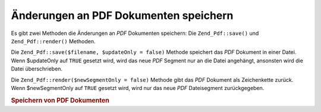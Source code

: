 .. _zend.pdf.save:

Änderungen an PDF Dokumenten speichern
======================================

Es gibt zwei Methoden die Änderungen an *PDF* Dokumenten speichern: Die ``Zend_Pdf::save()`` und
``Zend_Pdf::render()`` Methoden.

Die ``Zend_Pdf::save($filename, $updateOnly = false)`` Methode speichert das *PDF* Dokument in einer Datei. Wenn
$updateOnly auf ``TRUE`` gesetzt wird, wird das neue *PDF* Segment nur an die Datei angehängt, ansonsten wird die
Datei überschrieben.

Die ``Zend_Pdf::render($newSegmentOnly = false)`` Methode gibt das *PDF* Dokument als Zeichenkette zurück. Wenn
$newSegmentOnly auf ``TRUE`` gesetzt wird, wird nur das neue *PDF* Dateisegment zurückgegeben.

.. _zend.pdf.save.example-1:

.. rubric:: Speichern von PDF Dokumenten

.. code-block:: php
   :linenos:

   ...
   // Lade das PDF Dokument.
   $pdf = Zend_Pdf::load($fileName);
   ...
   // Aktualisiere das PDF Dokument
   $pdf->save($fileName);
   // Speichere das Dokument in eine neue Datei
   $pdf->save($newFileName, true);

   // Gib das PDF Dokument in einer Zeichenkette zurück
   $pdfString = $pdf->render();

   ...


